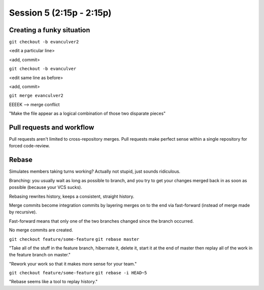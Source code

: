 .. Github Webinar - 2012.01.10 documentation master file, created by
   sphinx-quickstart on Tue Jan 10 09:34:34 2012.
   You can adapt this file completely to your liking, but it should at least
   contain the root `toctree` directive.

===========================
Session 5 (2:15p - 2:15p)
===========================

Creating a funky situation
--------------------------

``git checkout -b evanculver2``

<edit a particular line>

<add, commit>

``git checkout -b evanculver``

<edit same line as before>

<add, commit>

``git merge evanculver2``

EEEEK --> merge conflict

"Make the file appear as a logical combination of those two disparate pieces"


Pull requests and workflow
--------------------------

Pull requests aren't limited to cross-repository merges. Pull requests make perfect sense within a single repository for forced code-review.


Rebase
------

Simulates members taking turns working? Actually not stupid, just sounds ridiculous.

Branching: you usually wait as long as possible to branch, and you try to get your changes merged back in as soon as possible (because your VCS sucks).

Rebasing rewrites history, keeps a consistent, straight history.

Merge commits become integration commits by layering merges on to the end via fast-forward (instead of merge made by recursive).

Fast-forward means that only one of the two branches changed since the branch occurred.

No merge commits are created.

``git checkout feature/some-feature``
``git rebase master``

"Take all of the stuff in the feature branch, hibernate it, delete it, start it at the end of master then replay all of the work in the feature branch on master."

"Rework your work so that it makes more sense for your team."

``git checkout feature/some-feature``
``git rebase -i HEAD~5``

"Rebase seems like a tool to replay history."




